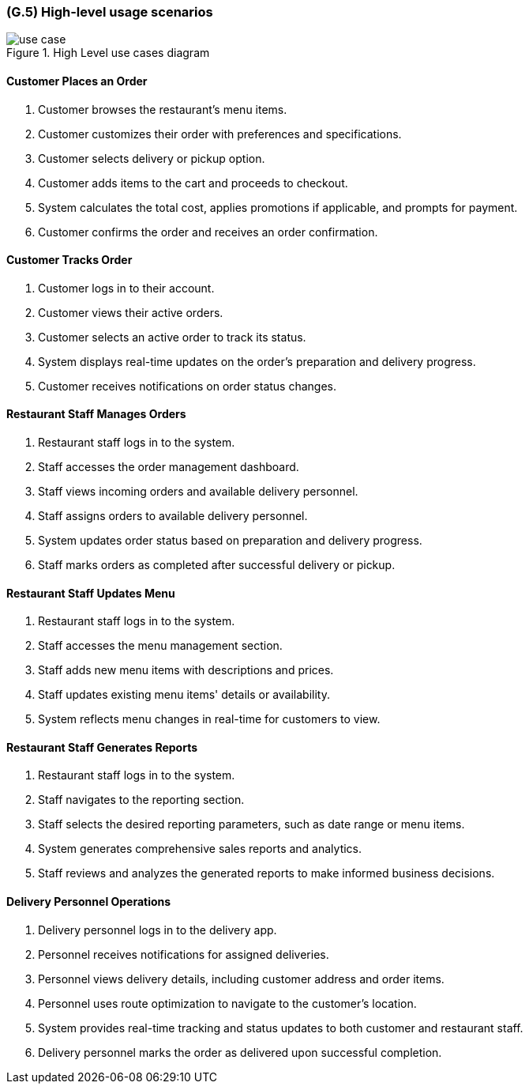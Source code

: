[#g5,reftext=G.5]
=== (G.5) High-level usage scenarios

ifdef::env-draft[]
TIP: _Fundamental usage paths through the system. It presents the main scenarios (use cases) that the system should cover. The scenarios chosen for appearing here, in the Goals book, should only be the **main usage patterns**, without details such as special and erroneous cases; they should be stated in user terms only, independently of the system's structure. Detailed usage scenarios, taking into account system details and special cases, will appear in the System book (<<s4>>)._  <<BM22>>
endif::[]

.High Level use cases diagram
image::models/use_case.svg[scale=70%,align="center"]

==== Customer Places an Order

1. Customer browses the restaurant's menu items.
2. Customer customizes their order with preferences and specifications.
3. Customer selects delivery or pickup option.
4. Customer adds items to the cart and proceeds to checkout.
5. System calculates the total cost, applies promotions if applicable, and prompts for payment.
6. Customer confirms the order and receives an order confirmation.

==== Customer Tracks Order

1. Customer logs in to their account.
2. Customer views their active orders.
3. Customer selects an active order to track its status.
4. System displays real-time updates on the order's preparation and delivery progress.
5. Customer receives notifications on order status changes.

==== Restaurant Staff Manages Orders

1. Restaurant staff logs in to the system.
2. Staff accesses the order management dashboard.
3. Staff views incoming orders and available delivery personnel.
4. Staff assigns orders to available delivery personnel.
5. System updates order status based on preparation and delivery progress.
6. Staff marks orders as completed after successful delivery or pickup.

==== Restaurant Staff Updates Menu

1. Restaurant staff logs in to the system.
2. Staff accesses the menu management section.
3. Staff adds new menu items with descriptions and prices.
4. Staff updates existing menu items' details or availability.
5. System reflects menu changes in real-time for customers to view.

==== Restaurant Staff Generates Reports

1. Restaurant staff logs in to the system.
2. Staff navigates to the reporting section.
3. Staff selects the desired reporting parameters, such as date range or menu items.
4. System generates comprehensive sales reports and analytics.
5. Staff reviews and analyzes the generated reports to make informed business decisions.

==== Delivery Personnel Operations

1. Delivery personnel logs in to the delivery app.
2. Personnel receives notifications for assigned deliveries.
3. Personnel views delivery details, including customer address and order items.
4. Personnel uses route optimization to navigate to the customer's location.
5. System provides real-time tracking and status updates to both customer and restaurant staff.
6. Delivery personnel marks the order as delivered upon successful completion.





